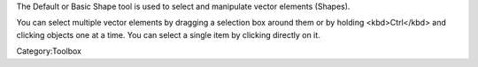 .. raw:: mediawiki

   {{ToolIcon|arrow}}

The Default or Basic Shape tool is used to select and manipulate vector
elements (Shapes).

You can select multiple vector elements by dragging a selection box
around them or by holding <kbd>Ctrl</kbd> and clicking objects one at a
time. You can select a single item by clicking directly on it.

Category:Toolbox

